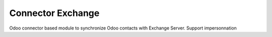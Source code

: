 ==================
Connector Exchange
==================

Odoo connector based module to synchronize Odoo contacts with Exchange Server.
Support impersonnation
